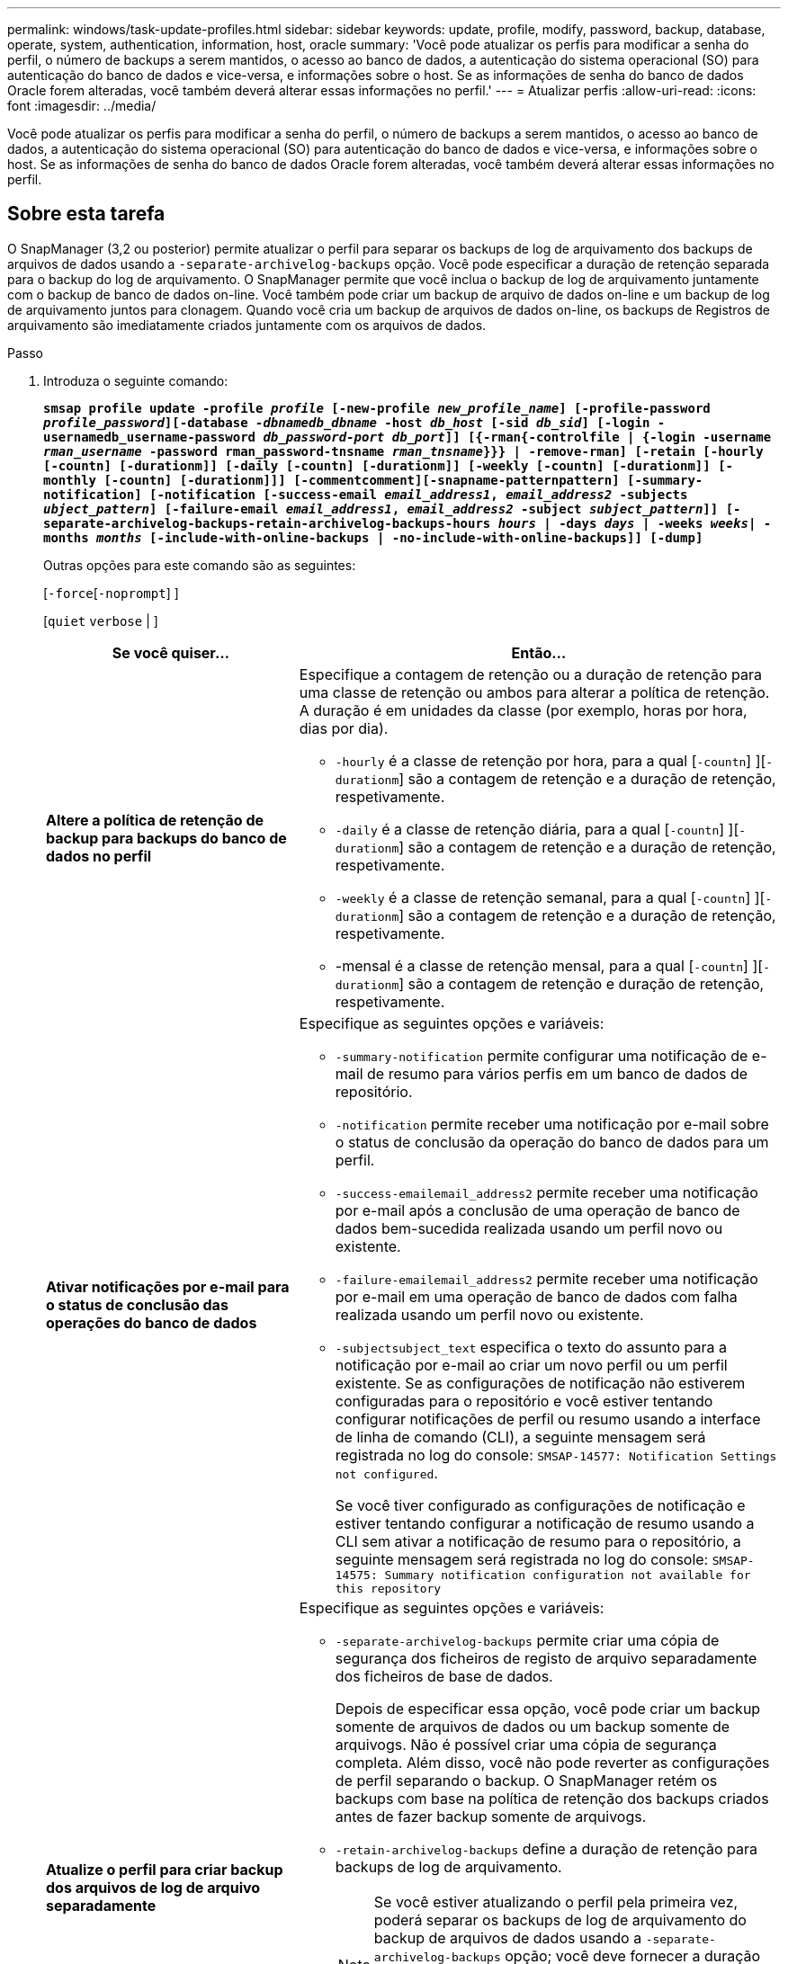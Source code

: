 ---
permalink: windows/task-update-profiles.html 
sidebar: sidebar 
keywords: update, profile, modify, password, backup, database, operate, system, authentication, information, host, oracle 
summary: 'Você pode atualizar os perfis para modificar a senha do perfil, o número de backups a serem mantidos, o acesso ao banco de dados, a autenticação do sistema operacional (SO) para autenticação do banco de dados e vice-versa, e informações sobre o host. Se as informações de senha do banco de dados Oracle forem alteradas, você também deverá alterar essas informações no perfil.' 
---
= Atualizar perfis
:allow-uri-read: 
:icons: font
:imagesdir: ../media/


[role="lead"]
Você pode atualizar os perfis para modificar a senha do perfil, o número de backups a serem mantidos, o acesso ao banco de dados, a autenticação do sistema operacional (SO) para autenticação do banco de dados e vice-versa, e informações sobre o host. Se as informações de senha do banco de dados Oracle forem alteradas, você também deverá alterar essas informações no perfil.



== Sobre esta tarefa

O SnapManager (3,2 ou posterior) permite atualizar o perfil para separar os backups de log de arquivamento dos backups de arquivos de dados usando a `-separate-archivelog-backups` opção. Você pode especificar a duração de retenção separada para o backup do log de arquivamento. O SnapManager permite que você inclua o backup de log de arquivamento juntamente com o backup de banco de dados on-line. Você também pode criar um backup de arquivo de dados on-line e um backup de log de arquivamento juntos para clonagem. Quando você cria um backup de arquivos de dados on-line, os backups de Registros de arquivamento são imediatamente criados juntamente com os arquivos de dados.

.Passo
. Introduza o seguinte comando:
+
`*smsap profile update -profile _profile_ [-new-profile _new_profile_name_] [-profile-password _profile_password_][-database _-dbnamedb_dbname_ -host _db_host_ [-sid _db_sid_] [-login -usernamedb_username-password _db_password-port_ _db_port_]] [{-rman{-controlfile | {-login  -username _rman_username_ -password  rman_password-tnsname  _rman_tnsname_}}} | -remove-rman] [-retain [-hourly [-countn] [-durationm]] [-daily [-countn] [-durationm]] [-weekly [-countn] [-durationm]] [-monthly [-countn] [-durationm]]] [-commentcomment][-snapname-patternpattern] [-summary-notification] [-notification [-success-email _email_address1_, _email_address2_ -subjects _ubject_pattern_] [-failure-email _email_address1_, _email_address2_ -subject _subject_pattern_]] [-separate-archivelog-backups-retain-archivelog-backups-hours _hours_ | -days _days_ | -weeks _weeks_| -months _months_ [-include-with-online-backups | -no-include-with-online-backups]] [-dump]*`

+
Outras opções para este comando são as seguintes:

+
[`-force`[`-noprompt`] ]

+
[`quiet` `verbose` | ]

+
|===
| Se você quiser... | Então... 


 a| 
*Altere a política de retenção de backup para backups do banco de dados no perfil*
 a| 
Especifique a contagem de retenção ou a duração de retenção para uma classe de retenção ou ambos para alterar a política de retenção. A duração é em unidades da classe (por exemplo, horas por hora, dias por dia).

** `-hourly` é a classe de retenção por hora, para a qual [`-countn`] ][`-durationm`] são a contagem de retenção e a duração de retenção, respetivamente.
** `-daily` é a classe de retenção diária, para a qual [`-countn`] ][`-durationm`] são a contagem de retenção e a duração de retenção, respetivamente.
** `-weekly` é a classe de retenção semanal, para a qual [`-countn`] ][`-durationm`] são a contagem de retenção e a duração de retenção, respetivamente.
** -mensal é a classe de retenção mensal, para a qual [`-countn`] ][`-durationm`] são a contagem de retenção e duração de retenção, respetivamente.




 a| 
*Ativar notificações por e-mail para o status de conclusão das operações do banco de dados*
 a| 
Especifique as seguintes opções e variáveis:

** `-summary-notification` permite configurar uma notificação de e-mail de resumo para vários perfis em um banco de dados de repositório.
** `-notification` permite receber uma notificação por e-mail sobre o status de conclusão da operação do banco de dados para um perfil.
** `-success-emailemail_address2` permite receber uma notificação por e-mail após a conclusão de uma operação de banco de dados bem-sucedida realizada usando um perfil novo ou existente.
** `-failure-emailemail_address2` permite receber uma notificação por e-mail em uma operação de banco de dados com falha realizada usando um perfil novo ou existente.
** `-subjectsubject_text` especifica o texto do assunto para a notificação por e-mail ao criar um novo perfil ou um perfil existente. Se as configurações de notificação não estiverem configuradas para o repositório e você estiver tentando configurar notificações de perfil ou resumo usando a interface de linha de comando (CLI), a seguinte mensagem será registrada no log do console: `SMSAP-14577: Notification Settings not configured`.
+
Se você tiver configurado as configurações de notificação e estiver tentando configurar a notificação de resumo usando a CLI sem ativar a notificação de resumo para o repositório, a seguinte mensagem será registrada no log do console: `SMSAP-14575: Summary notification configuration not available for this repository`





 a| 
*Atualize o perfil para criar backup dos arquivos de log de arquivo separadamente*
 a| 
Especifique as seguintes opções e variáveis:

** `-separate-archivelog-backups` permite criar uma cópia de segurança dos ficheiros de registo de arquivo separadamente dos ficheiros de base de dados.
+
Depois de especificar essa opção, você pode criar um backup somente de arquivos de dados ou um backup somente de arquivogs. Não é possível criar uma cópia de segurança completa. Além disso, você não pode reverter as configurações de perfil separando o backup. O SnapManager retém os backups com base na política de retenção dos backups criados antes de fazer backup somente de arquivogs.

** `-retain-archivelog-backups` define a duração de retenção para backups de log de arquivamento.
+

NOTE: Se você estiver atualizando o perfil pela primeira vez, poderá separar os backups de log de arquivamento do backup de arquivos de dados usando a `-separate-archivelog-backups` opção; você deve fornecer a duração de retenção para os backups de log de arquivamento usando a `-retain-archivelog-backups` opção. Definir a duração de retenção é opcional quando você atualizar o perfil posteriormente.

** `-include-with-online-backups` especifica que o backup do log de arquivamento está incluído junto com o backup do banco de dados.
** `-no-include-with-online-backups` especifica que a cópia de segurança do ficheiro de registo de arquivo não está incluída juntamente com a cópia de segurança da base de dados.




 a| 
*Altere o nome do host do banco de dados de destino*
 a| 
 `-hostnew_db_host`Especifique para alterar o nome do host do perfil.



 a| 
*Colete os arquivos de despejo após a operação de atualização de perfil*
 a| 
Especifique a `-dump` opção.

|===
. Para exibir o perfil atualizado, digite o seguinte comando: `smsap profile show`

